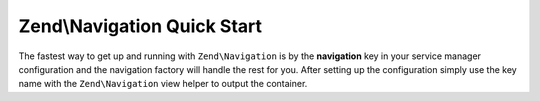 .. _zend.navigation.quick-start:

Zend\\Navigation Quick Start
============================

The fastest way to get up and running with ``Zend\Navigation`` is by the **navigation** key in your service manager
configuration and the navigation factory will handle the rest for you. After setting up the configuration simply use
the key name with the ``Zend\Navigation`` view helper to output the container.

.. code-block:: php
   :linenos:

   <?php
   // your configuration file, e.g., config/autoload/global.php
   return array(
        // ...

        'navigation' => array(
            'default' => array(
                array(
                    'label' => 'Home',
                    'route' => 'home',
                ),
                array(
                    'label' => 'Page #1',
                    'route' => 'page-1',
                    'pages' => array(
                        array(
                            'label' => 'Child #1',
                            'route' => 'page-1-child'
                        )
                    )
                ),
                array(
                    'label' => 'Page #2',
                    'route' => 'page-2',
                )
            )
        )

        // ...
    );

.. code-block:: html
   :linenos:

    <!-- in your layout -->
    <!-- ... -->

    <body>
        <?php echo $this->navigation('default')->menu(); ?>
    </body>
    <!-- ... -->